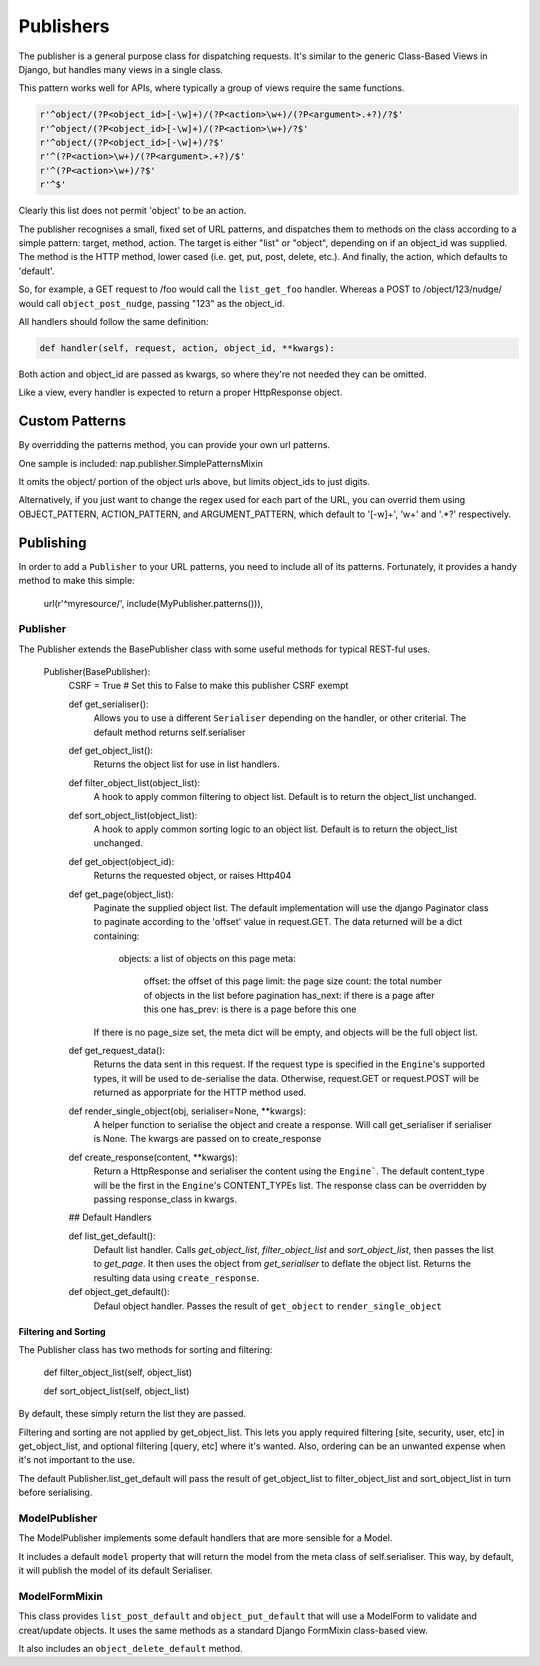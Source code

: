 ==========
Publishers
==========

The publisher is a general purpose class for dispatching requests.  It's similar
to the generic Class-Based Views in Django, but handles many views in a single
class.

This pattern works well for APIs, where typically a group of views require the
same functions.

.. code-block:: python

    r'^object/(?P<object_id>[-\w]+)/(?P<action>\w+)/(?P<argument>.+?)/?$'
    r'^object/(?P<object_id>[-\w]+)/(?P<action>\w+)/?$'
    r'^object/(?P<object_id>[-\w]+)/?$'
    r'^(?P<action>\w+)/(?P<argument>.+?)/$'
    r'^(?P<action>\w+)/?$'
    r'^$'

Clearly this list does not permit 'object' to be an action.

The publisher recognises a small, fixed set of URL patterns, and dispatches them
to methods on the class according to a simple pattern: target, method, action.
The target is either "list" or "object", depending on if an object_id was
supplied.  The method is the HTTP method, lower cased (i.e. get, put, post,
delete, etc.).  And finally, the action, which defaults to 'default'.

So, for example, a GET request to /foo would call the ``list_get_foo`` handler.
Whereas a POST to /object/123/nudge/ would call ``object_post_nudge``, passing
"123" as the object_id.

All handlers should follow the same definition:

.. code-block:: python

    def handler(self, request, action, object_id, **kwargs):

Both action and object_id are passed as kwargs, so where they're not needed they
can be omitted.

Like a view, every handler is expected to return a proper HttpResponse object.

Custom Patterns
---------------

By overridding the patterns method, you can provide your own url patterns.

One sample is included: nap.publisher.SimplePatternsMixin

It omits the object/ portion of the object urls above, but limits object_ids to
just digits.

Alternatively, if you just want to change the regex used for each part of the
URL, you can overrid them using OBJECT_PATTERN, ACTION_PATTERN, and
ARGUMENT_PATTERN, which default to '[-\w]+', '\w+' and '.*?' respectively.

Publishing
----------

In order to add a ``Publisher`` to your URL patterns, you need to include all of
its patterns.  Fortunately, it provides a handy method to make this simple:

    url(r'^myresource/', include(MyPublisher.patterns())),

Publisher
=========

The Publisher extends the BasePublisher class with some useful methods for
typical REST-ful uses.

    Publisher(BasePublisher):
        CSRF = True # Set this to False to make this publisher CSRF exempt

        def get_serialiser():
            Allows you to use a different ``Serialiser`` depending on the handler, or other criterial.
            The default method returns self.serialiser

        def get_object_list():
            Returns the object list for use in list handlers.

        def filter_object_list(object_list):
            A hook to apply common filtering to object list.
            Default is to return the object_list unchanged.

        def sort_object_list(object_list):
            A hook to apply common sorting logic to an object list.
            Default is to return the object_list unchanged.

        def get_object(object_id):
            Returns the requested object, or raises Http404

        def get_page(object_list):
            Paginate the supplied object list.
            The default implementation will use the django Paginator class to paginate according to the 'offset' value in request.GET.
            The data returned will be a dict containing:

                objects:    a list of objects on this page
                meta:
                    offset: the offset of this page
                    limit: the page size
                    count: the total number of objects in the list before pagination 
                    has_next: if there is a page after this one
                    has_prev: is there is a page before this one

            If there is no page_size set, the meta dict will be empty, and objects will be the full object list.

        def get_request_data():
            Returns the data sent in this request.
            If the request type is specified in the ``Engine``'s supported types, it will be used to de-serialise the data.
            Otherwise, request.GET or request.POST will be returned as apporpriate for the HTTP method used.

        def render_single_object(obj, serialiser=None, \**kwargs):
            A helper function to serialise the object and create a response.
            Will call get_serialiser if serialiser is None.
            The kwargs are passed on to create_response

        def create_response(content, \**kwargs):
            Return a HttpResponse and serialiser the content using the ``Engine```.
            The default content_type will be the first in the ``Engine``'s CONTENT_TYPEs list.
            The response class can be overridden by passing response_class in kwargs.

        ## Default Handlers

        def list_get_default():
            Default list handler.
            Calls `get_object_list`, `filter_object_list` and `sort_object_list`, then passes the list to `get_page`.
            It then uses the object from `get_serialiser` to deflate the object list.
            Returns the resulting data using ``create_response``.

        def object_get_default():
            Defaul object handler.
            Passes the result of ``get_object`` to ``render_single_object``

Filtering and Sorting
~~~~~~~~~~~~~~~~~~~~~

The Publisher class has two methods for sorting and filtering:

    def filter_object_list(self, object_list)

    def sort_object_list(self, object_list)

By default, these simply return the list they are passed.

Filtering and sorting are not applied by get_object_list.  This lets you apply
required filtering [site, security, user, etc] in get_object_list, and optional
filtering [query, etc] where it's wanted.  Also, ordering can be an unwanted
expense when it's not important to the use.

The default Publisher.list_get_default will pass the result of get_object_list
to filter_object_list and sort_object_list in turn before serialising.

ModelPublisher
==============

The ModelPublisher implements some default handlers that are more sensible for a
Model.

It includes a default ``model`` property that will return the model from the
meta class of self.serialiser.  This way, by default, it will publish the model
of its default Serialiser.

ModelFormMixin
==============

This class provides ``list_post_default`` and ``object_put_default`` that will
use a ModelForm to validate and creat/update objects.  It uses the same methods
as a standard Django FormMixin class-based view.

It also includes an ``object_delete_default`` method.
